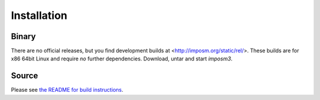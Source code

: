 Installation
============

Binary
------

There are no official releases, but you find development builds at <http://imposm.org/static/rel/>.
These builds are for x86 64bit Linux and require *no* further dependencies. Download, untar and start `imposm3`.

Source
------

Please see `the README for build instructions <https://github.com/ewestern/imposm3/#installation>`_.
